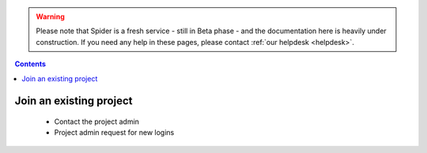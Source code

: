 .. warning:: Please note that Spider is a fresh service - still in Beta phase - and the documentation here is heavily under construction. If you need any help in these pages, please contact :ref:`our helpdesk <helpdesk>`.

.. _join-project:

.. contents::
    :depth: 2

************************
Join an existing project
************************

 * Contact the project admin
 * Project admin request for new logins


 .. seealso:: Still need help? Contact :ref:`our helpdesk <helpdesk>`
